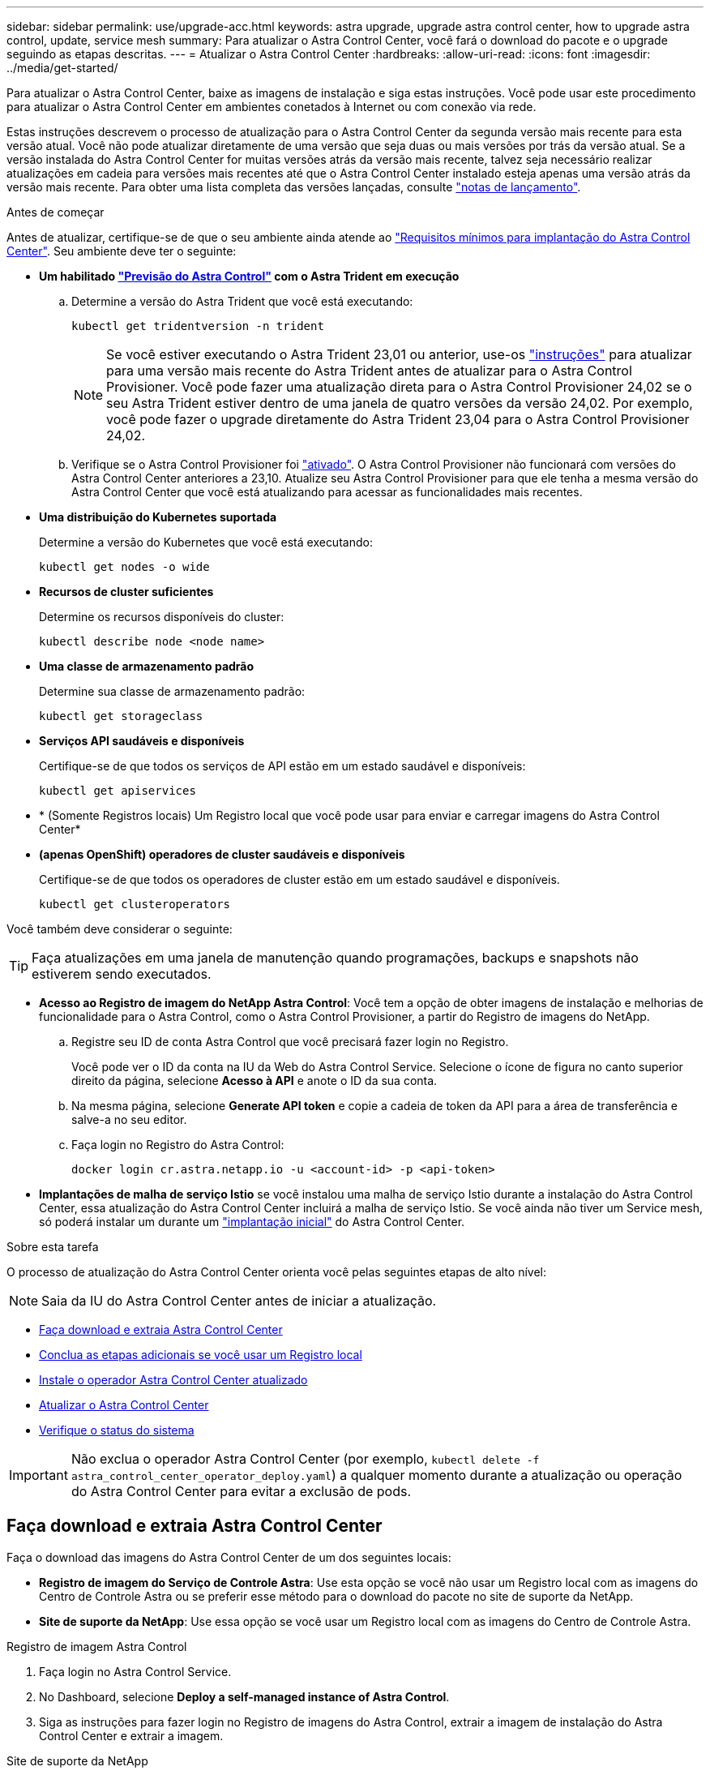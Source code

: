 ---
sidebar: sidebar 
permalink: use/upgrade-acc.html 
keywords: astra upgrade, upgrade astra control center, how to upgrade astra control, update, service mesh 
summary: Para atualizar o Astra Control Center, você fará o download do pacote e o upgrade seguindo as etapas descritas. 
---
= Atualizar o Astra Control Center
:hardbreaks:
:allow-uri-read: 
:icons: font
:imagesdir: ../media/get-started/


[role="lead"]
Para atualizar o Astra Control Center, baixe as imagens de instalação e siga estas instruções. Você pode usar este procedimento para atualizar o Astra Control Center em ambientes conetados à Internet ou com conexão via rede.

Estas instruções descrevem o processo de atualização para o Astra Control Center da segunda versão mais recente para esta versão atual. Você não pode atualizar diretamente de uma versão que seja duas ou mais versões por trás da versão atual. Se a versão instalada do Astra Control Center for muitas versões atrás da versão mais recente, talvez seja necessário realizar atualizações em cadeia para versões mais recentes até que o Astra Control Center instalado esteja apenas uma versão atrás da versão mais recente. Para obter uma lista completa das versões lançadas, consulte link:../release-notes/whats-new.html["notas de lançamento"].

.Antes de começar
Antes de atualizar, certifique-se de que o seu ambiente ainda atende ao link:../get-started/requirements.html["Requisitos mínimos para implantação do Astra Control Center"]. Seu ambiente deve ter o seguinte:

* *Um habilitado link:../get-started/requirements.html#astra-control-provisioner["Previsão do Astra Control"] com o Astra Trident em execução*
+
.. Determine a versão do Astra Trident que você está executando:
+
[source, console]
----
kubectl get tridentversion -n trident
----
+

NOTE: Se você estiver executando o Astra Trident 23,01 ou anterior, use-os https://docs.netapp.com/us-en/trident/trident-managing-k8s/upgrade-trident.html["instruções"^] para atualizar para uma versão mais recente do Astra Trident antes de atualizar para o Astra Control Provisioner. Você pode fazer uma atualização direta para o Astra Control Provisioner 24,02 se o seu Astra Trident estiver dentro de uma janela de quatro versões da versão 24,02. Por exemplo, você pode fazer o upgrade diretamente do Astra Trident 23,04 para o Astra Control Provisioner 24,02.

.. Verifique se o Astra Control Provisioner foi link:../get-started/faq.html#running-acp-check["ativado"]. O Astra Control Provisioner não funcionará com versões do Astra Control Center anteriores a 23,10. Atualize seu Astra Control Provisioner para que ele tenha a mesma versão do Astra Control Center que você está atualizando para acessar as funcionalidades mais recentes.


* *Uma distribuição do Kubernetes suportada*
+
Determine a versão do Kubernetes que você está executando:

+
[source, console]
----
kubectl get nodes -o wide
----
* *Recursos de cluster suficientes*
+
Determine os recursos disponíveis do cluster:

+
[source, console]
----
kubectl describe node <node name>
----
* *Uma classe de armazenamento padrão*
+
Determine sua classe de armazenamento padrão:

+
[source, console]
----
kubectl get storageclass
----
* *Serviços API saudáveis e disponíveis*
+
Certifique-se de que todos os serviços de API estão em um estado saudável e disponíveis:

+
[source, console]
----
kubectl get apiservices
----
* * (Somente Registros locais) Um Registro local que você pode usar para enviar e carregar imagens do Astra Control Center*
* *(apenas OpenShift) operadores de cluster saudáveis e disponíveis*
+
Certifique-se de que todos os operadores de cluster estão em um estado saudável e disponíveis.

+
[source, console]
----
kubectl get clusteroperators
----


Você também deve considerar o seguinte:


TIP: Faça atualizações em uma janela de manutenção quando programações, backups e snapshots não estiverem sendo executados.

* *Acesso ao Registro de imagem do NetApp Astra Control*: Você tem a opção de obter imagens de instalação e melhorias de funcionalidade para o Astra Control, como o Astra Control Provisioner, a partir do Registro de imagens do NetApp.
+
.. Registre seu ID de conta Astra Control que você precisará fazer login no Registro.
+
Você pode ver o ID da conta na IU da Web do Astra Control Service. Selecione o ícone de figura no canto superior direito da página, selecione *Acesso à API* e anote o ID da sua conta.

.. Na mesma página, selecione *Generate API token* e copie a cadeia de token da API para a área de transferência e salve-a no seu editor.
.. Faça login no Registro do Astra Control:
+
[source, console]
----
docker login cr.astra.netapp.io -u <account-id> -p <api-token>
----




* *Implantações de malha de serviço Istio* se você instalou uma malha de serviço Istio durante a instalação do Astra Control Center, essa atualização do Astra Control Center incluirá a malha de serviço Istio. Se você ainda não tiver um Service mesh, só poderá instalar um durante um link:../get-started/install_acc.html["implantação inicial"] do Astra Control Center.


.Sobre esta tarefa
O processo de atualização do Astra Control Center orienta você pelas seguintes etapas de alto nível:


NOTE: Saia da IU do Astra Control Center antes de iniciar a atualização.

* <<Faça download e extraia Astra Control Center>>
* <<Conclua as etapas adicionais se você usar um Registro local>>
* <<Instale o operador Astra Control Center atualizado>>
* <<Atualizar o Astra Control Center>>
* <<Verifique o status do sistema>>



IMPORTANT: Não exclua o operador Astra Control Center (por exemplo, `kubectl delete -f astra_control_center_operator_deploy.yaml`) a qualquer momento durante a atualização ou operação do Astra Control Center para evitar a exclusão de pods.



== Faça download e extraia Astra Control Center

Faça o download das imagens do Astra Control Center de um dos seguintes locais:

* *Registro de imagem do Serviço de Controle Astra*: Use esta opção se você não usar um Registro local com as imagens do Centro de Controle Astra ou se preferir esse método para o download do pacote no site de suporte da NetApp.
* *Site de suporte da NetApp*: Use essa opção se você usar um Registro local com as imagens do Centro de Controle Astra.


[role="tabbed-block"]
====
.Registro de imagem Astra Control
--
. Faça login no Astra Control Service.
. No Dashboard, selecione *Deploy a self-managed instance of Astra Control*.
. Siga as instruções para fazer login no Registro de imagens do Astra Control, extrair a imagem de instalação do Astra Control Center e extrair a imagem.


--
.Site de suporte da NetApp
--
. Faça o download do pacote que contém o Astra Control Center (`astra-control-center-[version].tar.gz`) no https://mysupport.netapp.com/site/products/all/details/astra-control-center/downloads-tab["Página de downloads do Astra Control Center"^].
. (Recomendado, mas opcional) Faça o download do pacote certificados e assinaturas para o Astra Control Center (`astra-control-center-certs-[version].tar.gz`) para verificar a assinatura do pacote.
+
[source, console]
----
tar -vxzf astra-control-center-certs-[version].tar.gz
----
+
[source, console]
----
openssl dgst -sha256 -verify certs/AstraControlCenter-public.pub -signature certs/astra-control-center-[version].tar.gz.sig astra-control-center-[version].tar.gz
----
+
A saída será `Verified OK` exibida após a verificação bem-sucedida.

. Extraia as imagens do pacote Astra Control Center:
+
[source, console]
----
tar -vxzf astra-control-center-[version].tar.gz
----


--
====


== Conclua as etapas adicionais se você usar um Registro local

Se você está planejando enviar o pacote Astra Control Center para o seu Registro local, você precisa usar o plugin de linha de comando NetApp Astra kubectl.



=== Remova o plug-in NetApp Astra kubectl e instale-o novamente

Você precisa usar a versão mais recente do plugin de linha de comando NetApp Astra kubectl para enviar imagens para um repositório local do Docker.

. Determine se você tem o plug-in instalado:
+
[source, console]
----
kubectl astra
----
. Execute uma destas ações:
+
** Se o plugin estiver instalado, o comando deve retornar a ajuda do plugin kubectl e você pode remover a versão existente do kubectl-astra: `delete /usr/local/bin/kubectl-astra`.
** Se o comando retornar um erro, o plugin não está instalado e você pode prosseguir para a próxima etapa para instalá-lo.


. Instale o plugin:
+
.. Liste os binários disponíveis do plug-in NetApp Astra kubectl e observe o nome do arquivo que você precisa para o seu sistema operacional e arquitetura de CPU:
+

NOTE: A biblioteca de plugins kubectl faz parte do pacote tar e é extraída para a pasta `kubectl-astra`.

+
[source, console]
----
ls kubectl-astra/
----
.. Mova o binário correto para o caminho atual e renomeie-o para `kubectl-astra`:
+
[source, console]
----
cp kubectl-astra/<binary-name> /usr/local/bin/kubectl-astra
----






=== Adicione as imagens ao seu registo

. Se você estiver planejando enviar o pacote Astra Control Center para o Registro local, conclua a sequência de etapas apropriada para o mecanismo de contêiner:
+
[role="tabbed-block"]
====
.Docker
--
.. Mude para o diretório raiz do tarball. Você deve ver o `acc.manifest.bundle.yaml` arquivo e estes diretórios:
+
`acc/`
`kubectl-astra/`
`acc.manifest.bundle.yaml`

.. Envie as imagens do pacote no diretório de imagens do Astra Control Center para o Registro local. Faça as seguintes substituições antes de executar o `push-images` comando:
+
*** Substitua o <BUNDLE_FILE> pelo nome do arquivo do pacote Astra Control (`acc.manifest.bundle.yaml`).
*** Substitua o <MY_FULL_REGISTRY_PATH> pela URL do repositório Docker; por exemplo"https://<docker-registry>"[], .
*** Substitua o <MY_REGISTRY_USER> pelo nome de usuário.
*** Substitua o <MY_REGISTRY_TOKEN> por um token autorizado para o Registro.
+
[source, console]
----
kubectl astra packages push-images -m <BUNDLE_FILE> -r <MY_FULL_REGISTRY_PATH> -u <MY_REGISTRY_USER> -p <MY_REGISTRY_TOKEN>
----




--
.Podman
--
.. Mude para o diretório raiz do tarball. Você deve ver este arquivo e diretório:
+
`acc/`
`kubectl-astra/`
`acc.manifest.bundle.yaml`

.. Inicie sessão no seu registo:
+
[source, console]
----
podman login <YOUR_REGISTRY>
----
.. Prepare e execute um dos seguintes scripts personalizados para a versão do Podman que você usa. Substitua o <MY_FULL_REGISTRY_PATH> pela URL do seu repositório que inclui quaisquer subdiretórios.
+
[source, subs="specialcharacters,quotes"]
----
*Podman 4*
----
+
[source, console]
----
export REGISTRY=<MY_FULL_REGISTRY_PATH>
export PACKAGENAME=acc
export PACKAGEVERSION=24.02.0-69
export DIRECTORYNAME=acc
for astraImageFile in $(ls ${DIRECTORYNAME}/images/*.tar) ; do
astraImage=$(podman load --input ${astraImageFile} | sed 's/Loaded image: //')
astraImageNoPath=$(echo ${astraImage} | sed 's:.*/::')
podman tag ${astraImageNoPath} ${REGISTRY}/netapp/astra/${PACKAGENAME}/${PACKAGEVERSION}/${astraImageNoPath}
podman push ${REGISTRY}/netapp/astra/${PACKAGENAME}/${PACKAGEVERSION}/${astraImageNoPath}
done
----
+
[source, subs="specialcharacters,quotes"]
----
*Podman 3*
----
+
[source, console]
----
export REGISTRY=<MY_FULL_REGISTRY_PATH>
export PACKAGENAME=acc
export PACKAGEVERSION=24.02.0-69
export DIRECTORYNAME=acc
for astraImageFile in $(ls ${DIRECTORYNAME}/images/*.tar) ; do
astraImage=$(podman load --input ${astraImageFile} | sed 's/Loaded image: //')
astraImageNoPath=$(echo ${astraImage} | sed 's:.*/::')
podman tag ${astraImageNoPath} ${REGISTRY}/netapp/astra/${PACKAGENAME}/${PACKAGEVERSION}/${astraImageNoPath}
podman push ${REGISTRY}/netapp/astra/${PACKAGENAME}/${PACKAGEVERSION}/${astraImageNoPath}
done
----
+

NOTE: O caminho da imagem que o script cria deve ser semelhante ao seguinte, dependendo da configuração do Registro:

+
[listing]
----
https://downloads.example.io/docker-astra-control-prod/netapp/astra/acc/24.02.0-69/image:version
----


--
====
. Altere o diretório:
+
[source, console]
----
cd manifests
----




== Instale o operador Astra Control Center atualizado

. (Apenas registos locais) se estiver a utilizar um registo local, siga estes passos:
+
.. Abra a implantação do operador Astra Control Center YAML:
+
[source, console]
----
vim astra_control_center_operator_deploy.yaml
----
+

NOTE: Uma amostra anotada YAML segue estes passos.

.. Se você usar um Registro que requer autenticação, substitua ou edite a linha padrão do `imagePullSecrets: []` com o seguinte:
+
[source, console]
----
imagePullSecrets: [{name: astra-registry-cred}]
----
.. Altere `ASTRA_IMAGE_REGISTRY` para a `kube-rbac-proxy` imagem para o caminho do registo onde as imagens foram empurradas para um <<Adicione as imagens ao seu registo,passo anterior>>.
.. Altere `ASTRA_IMAGE_REGISTRY` para a `acc-operator` imagem para o caminho do registo onde as imagens foram empurradas para um <<Adicione as imagens ao seu registo,passo anterior>>.
.. Adicione os seguintes valores à `env` seção:
+
[source, console]
----
- name: ACCOP_HELM_UPGRADETIMEOUT
  value: 300m
----


+
[listing, subs="+quotes"]
----
apiVersion: apps/v1
kind: Deployment
metadata:
  labels:
    control-plane: controller-manager
  name: acc-operator-controller-manager
  namespace: netapp-acc-operator
spec:
  replicas: 1
  selector:
    matchLabels:
      control-plane: controller-manager
  strategy:
    type: Recreate
  template:
    metadata:
      labels:
        control-plane: controller-manager
    spec:
      containers:
      - args:
        - --secure-listen-address=0.0.0.0:8443
        - --upstream=http://127.0.0.1:8080/
        - --logtostderr=true
        - --v=10
        *image: ASTRA_IMAGE_REGISTRY/kube-rbac-proxy:v4.8.0*
        name: kube-rbac-proxy
        ports:
        - containerPort: 8443
          name: https
      - args:
        - --health-probe-bind-address=:8081
        - --metrics-bind-address=127.0.0.1:8080
        - --leader-elect
        env:
        - name: ACCOP_LOG_LEVEL
          value: "2"
        *- name: ACCOP_HELM_UPGRADETIMEOUT*
          *value: 300m*
        *image: ASTRA_IMAGE_REGISTRY/acc-operator:24.02.68*
        imagePullPolicy: IfNotPresent
        livenessProbe:
          httpGet:
            path: /healthz
            port: 8081
          initialDelaySeconds: 15
          periodSeconds: 20
        name: manager
        readinessProbe:
          httpGet:
            path: /readyz
            port: 8081
          initialDelaySeconds: 5
          periodSeconds: 10
        resources:
          limits:
            cpu: 300m
            memory: 750Mi
          requests:
            cpu: 100m
            memory: 75Mi
        securityContext:
          allowPrivilegeEscalation: false
      *imagePullSecrets: []*
      securityContext:
        runAsUser: 65532
      terminationGracePeriodSeconds: 10
----
. Instale o operador Astra Control Center atualizado:
+
[source, console]
----
kubectl apply -f astra_control_center_operator_deploy.yaml
----
+
.Resposta da amostra:
[%collapsible]
====
[listing]
----
namespace/netapp-acc-operator unchanged
customresourcedefinition.apiextensions.k8s.io/astracontrolcenters.astra.netapp.io configured
role.rbac.authorization.k8s.io/acc-operator-leader-election-role unchanged
clusterrole.rbac.authorization.k8s.io/acc-operator-manager-role configured
clusterrole.rbac.authorization.k8s.io/acc-operator-metrics-reader unchanged
clusterrole.rbac.authorization.k8s.io/acc-operator-proxy-role unchanged
rolebinding.rbac.authorization.k8s.io/acc-operator-leader-election-rolebinding unchanged
clusterrolebinding.rbac.authorization.k8s.io/acc-operator-manager-rolebinding configured
clusterrolebinding.rbac.authorization.k8s.io/acc-operator-proxy-rolebinding unchanged
configmap/acc-operator-manager-config unchanged
service/acc-operator-controller-manager-metrics-service unchanged
deployment.apps/acc-operator-controller-manager configured
----
====
. Verifique se os pods estão em execução:
+
[source, console]
----
kubectl get pods -n netapp-acc-operator
----




== Atualizar o Astra Control Center

. Edite o recurso personalizado do Astra Control Center (CR):
+
[source, console]
----
kubectl edit AstraControlCenter -n [netapp-acc or custom namespace]
----
+

NOTE: Uma amostra anotada YAML segue estes passos.

. Altere o número da versão Astra (`astraVersion`dentro de `spec`) de `23.10.0` para `24.02.0`:
+

NOTE: Você não pode atualizar diretamente de uma versão que seja duas ou mais versões por trás da versão atual. Para obter uma lista completa das versões lançadas, consulte link:../release-notes/whats-new.html["notas de lançamento"].

+
[listing, subs="+quotes"]
----
spec:
  accountName: "Example"
  *astraVersion: "[Version number]"*
----
. Alterar o registo de imagens:
+
** (Apenas registos locais) se estiver a utilizar um registo local, verifique se o caminho do registo de imagens corresponde ao caminho do registo para o qual as imagens foram enviadas num <<Adicione as imagens ao seu registo,passo anterior>>. Atualize `imageRegistry` dentro de `spec` se o Registro local foi alterado desde a última instalação.
** (Registro de imagem Astra Control) Use o Registro de imagens Astra Control (`cr.astra.netapp.io`) que você usou para fazer o download do pacote Astra Control atualizado.
+
[listing]
----
  imageRegistry:
    name: "[cr.astra.netapp.io or your_registry_path]"
----


. Adicione o seguinte à `crds` sua configuração dentro do `spec`:
+
[source, console]
----
crds:
  shouldUpgrade: true
----
. Adicione as seguintes linhas dentro `additionalValues` do `spec` no Astra Control Center CR:
+
[source, console]
----
additionalValues:
    nautilus:
      startupProbe:
        periodSeconds: 30
        failureThreshold: 600
    keycloak-operator:
      livenessProbe:
        initialDelaySeconds: 180
      readinessProbe:
        initialDelaySeconds: 180
----
. Salve e saia do editor de arquivos. As alterações serão aplicadas e a atualização começará.
. (Opcional) Verifique se os pods terminam e ficam disponíveis novamente:
+
[source, console]
----
watch kubectl get pods -n [netapp-acc or custom namespace]
----
. Aguarde que as condições de status do Astra Control indiquem que a atualização está concluída e pronta (`True`):
+
[source, console]
----
kubectl get AstraControlCenter -n [netapp-acc or custom namespace]
----
+
Resposta:

+
[listing]
----
NAME    UUID                                      VERSION     ADDRESS         READY
astra   9aa5fdae-4214-4cb7-9976-5d8b4c0ce27f      24.02.0-69   10.111.111.111  True
----
+

NOTE: Para monitorar o status de atualização durante a operação, execute o seguinte comando: `kubectl get AstraControlCenter -o yaml -n [netapp-acc or custom namespace]`

+

NOTE: Para inspecionar os logs do operador do Centro de Controle Astra, execute o seguinte comando:
`kubectl logs deploy/acc-operator-controller-manager -n netapp-acc-operator -c manager -f`





== Verifique o status do sistema

. Faça login no Astra Control Center.
. Verifique se a versão foi atualizada. Consulte a página *suporte* na IU.
. Verifique se todos os clusters e aplicativos gerenciados ainda estão presentes e protegidos.

